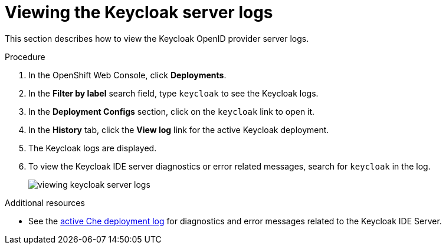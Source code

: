 :page-liquid:

[id="viewing-keycloak-server-logs_{context}"]
= Viewing the Keycloak server logs

This section describes how to view the Keycloak OpenID provider server logs.

.Procedure

. In the OpenShift Web Console, click *Deployments*.

. In the *Filter by label* search field, type `keycloak` to see the Keycloak logs.

. In the *Deployment Configs* section, click on the `keycloak` link to open it.

. In the *History* tab, click the *View log* link for the active Keycloak deployment.

. The Keycloak logs are displayed.

. To view the Keycloak IDE server diagnostics or error related messages, search for `keycloak` in the log.
+
image::logs/viewing-keycloak-server-logs.png[]

.Additional resources

* See the link:{site-baseurl}che-7/viewing-che-server-logs[active Che deployment log] for diagnostics and error messages related to the Keycloak IDE Server.

